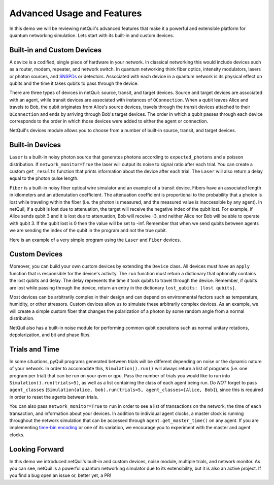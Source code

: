 
.. _advanced-usage:

=========================================================
Advanced Usage and Features
=========================================================

In this demo we will be reviewing netQuil's advanced features that make it a 
powerful and extensible platform for quantum networking simulation. Lets start with its built-in and
custom devices.

Built-in and Custom Devices
===========================
A device is a codified, single piece of hardware in your network. 
In classical networking this would include devices such as a router, modem, repeater, 
and network switch. In quantum networking think fiber optics, intensity modulators, lasers or 
photon sources, and `SNSPDs <https://en.wikipedia.org/wiki/Superconducting_nanowire_single-photon_detector>`_ or detectors. 
Associated with each device in a quantum network is its physical effect on qubits and the time it takes 
qubits to pass through the device.

There are three types of devices in netQuil: source, transit, and target devices. Source and target devices
are associated with an agent, while transit devices are associated with instances of ``QConnection``. When a qubit
leaves Alice and travels to Bob, the qubit originates from Alice's source devices, travels through the
transit devices attached to their ``QConnection`` and ends by arriving through Bob's target devices. The
order in which a qubit passes through each device corresponds to the order in which those devices
were added to either the agent or connection.  

NetQuil's devices module allows you to choose from a number of built-in source, transit, and target
devices. 

Built-in Devices
================
``Laser`` is a built-in noisy photon source that generates photons according to ``expected_photons`` and a poisson 
distribution. If ``network_monitor=True`` the laser will output its noise to signal ratio after each trial. 
You can create a custom ``get_results`` function that prints information about the device after each trial. 
The ``Laser`` will also return a delay equal to the photon pulse length. 

``Fiber`` is a built-in noisy fiber optical wire simulator and an example of a transit device. Fibers
have an associated length in kilometers and an attenutation coefficient. The attenuation coefficient is 
proportional to the probability that a photon is lost while traveling within the fiber (i.e. the photon is measured, 
and the measured value is inaccessible by any agent). In netQuil, if a qubit is lost due to attenuation, the 
target will receive the negative index of the qubit lost. For example, if Alice sends qubit 3 and it is
lost due to attenuation, Bob will receive -3, and neither Alice nor Bob will be able to operate with
qubit 3. If the qubit lost is 0 then the value will be set to -inf. Remember that when we send qubits between agents
we are sending the index of the qubit in the program and not the true qubit. 

Here is an example of a very simple program using the ``Laser`` and ``Fiber`` devices. 

.. code-block:: python
    :linenos:

    class Alice(Agent):
        def run(self):
            p = self.program
            for q in self.qubits:
                p += H(q)
                p += X(q)
                self.qsend('Bob', [q])

    class Bob(Agent):
        def run(self):
            p = self.program
            for i in range(3):
                q = self.qrecv(alice.name)[0]

                # Check if qubit is lost
                if q >= 0:
                    p += MEASURE(q, ro[q])

    p = Program()
    ro = p.declare('ro', 'BIT', 3)

    alice = Alice(p, qubits=[0,1,2])
    bob = Bob(p)

    # Define source device
    laser = Laser(rotation_prob_variance=.9)
    alice.add_source_devices([laser])

    # Define transit device and connection
    fiber = Fiber(length=5, attenuation_coefficient=-.90)
    QConnect(alice, bob, transit_devices=[fiber])

    # Run simulation
    Simulation(alice, bob).run()

    # Run program
    qvm = QVMConnection()
    results = qvm.run(p)
    print(results) 

Custom Devices
==============
Moreover, you can build your own custom devices by extending the ``Device`` class. All devices must have
an ``apply`` function that is responsible for the device's activity. The ``run`` function must return a 
dictionary that optionally contains the lost qubits and delay. The delay represents the time it took qubits to 
travel through the device. Remember, if qubits are lost while passing through the device, return an entry in the dictionary 
``lost_qubits: [lost qubits]``.

Most devices can be arbitrarily complex in their design and can depend on environmental factors such 
as temperature, humidity, or other stressors. Custom devices allow us to simulate these arbitrarily complex devices.
As an example, we will create a simple custom fiber that changes the polarization of a photon by some random angle 
from a normal distribution.

.. code-block:: python
    :linenos:

    class Simple_Fiber(Device):
        def __init__(self, length, fiber_quality, rotation_std):
            self.fiber_quality = fiber_quality
            self.length = length
            self.rotation_std = rotation_std
            self.signal_speed = 2.998 * 10 ** 5 #speed of light in km/s

        def apply(self, program, qubits):
            for qubit in qubits:
                if np.random.rand() > self.fiber_quality:
                    rotation_angle = np.random.normal(0, self.rotation_std)
                    program += RX(rotation_angle, qubit)

            delay = self.length/self.signal_speed

            return {
                'delay': delay,
            }

    class Alice(Agent):
        def run(self):
            p = self.program
            for q in self.qubits:
                p += H(q)
                p += X(q)
                self.qsend('Bob', [q])

    class Bob(Agent):
        def run(self):
            p = self.program
            for _ in range(3):
                q = self.qrecv(alice.name)[0]
                p += MEASURE(q, ro[q])

    p = Program()
    ro = p.declare('ro', 'BIT', 3)

    alice = Alice(p, qubits=[0,1,2])
    bob = Bob(p)

    # Define source device
    laser = Laser(rotation_prob_variance=.9)
    alice.add_source_devices([laser])

    fiber = Simple_Fiber(length=10, fiber_quality=.6, rotation_std=5)
    QConnect(alice, bob, transit_devices=[fiber])

    Simulation(alice, bob).run(network_monitor=True)

    qvm = QVMConnection()
    results = qvm.run(p)
    print(results)

NetQuil also has a built-in noise module for performing common qubit operations such as normal 
unitary rotations, depolarization, and bit and phase flips.

Trials and Time
===============
In some situations, pyQuil programs generated between trials will be different depending 
on noise or the dynamic nature of your network. In order to accomodate this, ``Simulation().run()`` will always return a list of 
programs (i.e. one program per trial) that can be run on your qvm or qpu. Pass the number of trials you would like to run
into ``Simulation().run(trials=5)``, as well as a list containing the class of each agent being run. Do `NOT` forget to 
pass ``agent_classes`` (``Simulation(alice, bob).run(trials=5, agent_classes=[Alice, Bob]``), since this
is required in order to reset the agents between trials. 

You can also pass ``network_monitor=True`` to ``run`` in order to see a list of transactions on the network, the time of each transaction, 
and information about your devices. In addition to individual agent clocks, a master clock is running throughout the network
simulation that can be accessed through ``agent.get_master_time()`` on any agent. If you are implementing 
`time-bin encoding <https://en.wikipedia.org/wiki/Time-bin_encoding>`_ or one of its variation, we encourage you to 
experiment with the master and agent clocks. 

.. code-block:: python
    :linenos:

    class Simple_Fiber(Device): 
        def __init__(self, length, fiber_quality, rotation_std):
        self.fiber_quality = fiber_quality
        self.length = length
        self.rotation_std = rotation_std
        self.signal_speed = 2.998 * 10 ** 5 #speed of light in km/s

        def apply(self, program, qubits):
            for qubit in qubits: 
                # Apply noise
                if np.random.rand() > self.fiber_quality:
                    rotation_angle = np.random.normal(0, self.rotation_std)
                    program += RX(rotation_angle, qubit)

            delay = self.length/self.signal_speed

            return {
                'delay': delay,
            }

    class Alice(Agent):
        def run(self):
            p = self.program
            for q in self.qubits:
                p += H(q)
                p += X(q)
                self.qsend('Bob', [q])

    class Bob(Agent):
        def run(self):
            p = self.program
            for _ in range(3): 
                q = self.qrecv(alice.name)[0]

                # Check if qubit is lost
                if q >= 0: 
                    p += MEASURE(q, ro[q])

    p = Program()
    ro = p.declare('ro', 'BIT', 3)

    alice = Alice(p, qubits=[0,1,2])
    bob = Bob(p)

    # Define source device
    laser = Laser(rotation_prob_variance=.9) 
    alice.add_source_devices([laser])

    # Define transit devices and connection
    custom_fiber = Simple_Fiber(length=5, fiber_quality=.6, rotation_std=5)
    fiber = Fiber(length=5, attenuation_coefficient=-.20) 
    QConnect(alice, bob, transit_devices=[fiber, custom_fiber])

    # Run simulation
    programs = Simulation(alice, bob).run(trials=5, agent_classes=[Alice, Bob]) 

    # Run programs
    qvm = QVMConnection()
    for idx, program in enumerate(programs): 
        results = qvm.run(program)
        print('Program {}: '.format(idx), results)

Looking Forward
===============
In this demo we introduced netQuil's built-in and custom devices, noise module, multiple trials, and network monitor.
As you can see, netQuil is a powerful quantum networking simulator due to its extensibility, but it is also an active project.
If you find a bug open an issue or, better yet, a PR! 